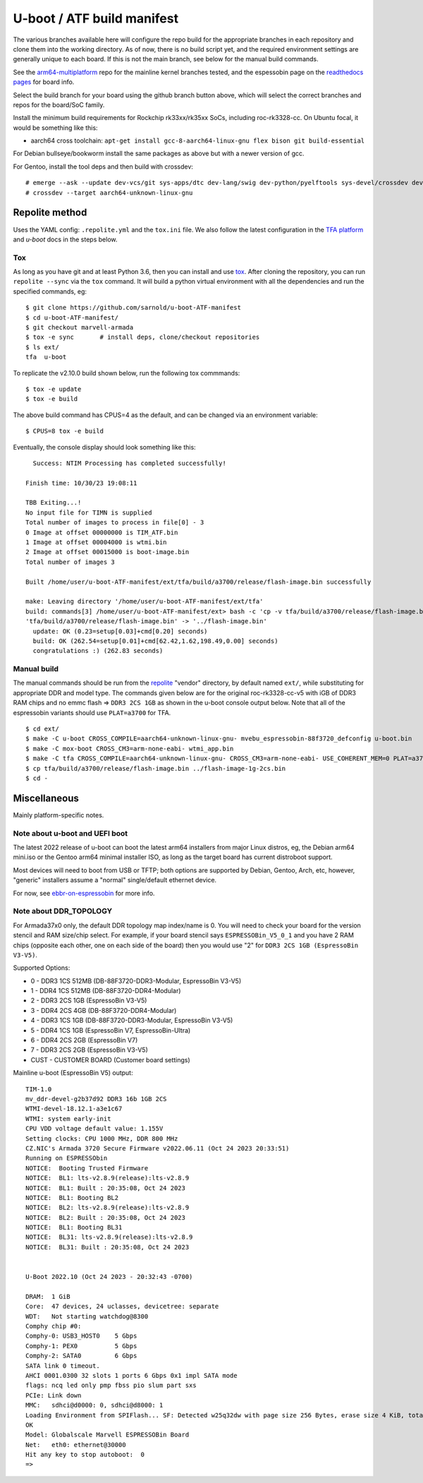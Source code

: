 =============================
 U-boot / ATF build manifest
=============================

The various branches available here will configure the repo build for the
appropriate branches in each repository and clone them into the working
directory.  As of now, there is no build script yet, and the required
environment settings are generally unique to each board.  If this is not
the main branch, see below for the manual build commands.

See the `arm64-multiplatform`_ repo for the mainline kernel branches tested,
and the espessobin page on the `readthedocs pages`_ for board info.

.. _readthedocs pages: https://roc-rk3328-cc.readthedocs.io/en/latest/index.html
.. _arm64-multiplatform: https://github.com/sarnold/arm64-multiplatform

Select the build branch for your board using the github branch button above,
which will select the correct branches and repos for the board/SoC family.

Install the minimum build requirements for Rockchip rk33xx/rk35xx SoCs,
including roc-rk3328-cc.  On Ubuntu focal, it would be something like this:

* aarch64 cross toolchain: ``apt-get install gcc-8-aarch64-linux-gnu flex bison git build-essential``

For Debian bullseye/bookworm install the same packages as above but with
a newer version of gcc.

For Gentoo, install the tool deps and then build with crossdev::

  # emerge --ask --update dev-vcs/git sys-apps/dtc dev-lang/swig dev-python/pyelftools sys-devel/crossdev dev-python/tox
  # crossdev --target aarch64-unknown-linux-gnu


Repolite method
===============

Uses the YAML config: ``.repolite.yml`` and the ``tox.ini`` file. We also
follow the latest configuration in the `TFA platform`_ and `u-boot` docs
in the steps below.

.. _TFA platform: https://trustedfirmware-a.readthedocs.io/en/v2.10/plat/rockchip.html#
.. _: https://docs.u-boot.org/en/v2023.10/board/rockchip/rockchip.html#building

Tox
---

As long as you have git and at least Python 3.6, then you can install and
use `tox`_.  After cloning the repository, you can run ``repolite --sync``
via the ``tox`` command.  It will build a python virtual environment with
all the dependencies and run the specified commands, eg:

::

  $ git clone https://github.com/sarnold/u-boot-ATF-manifest
  $ cd u-boot-ATF-manifest/
  $ git checkout marvell-armada
  $ tox -e sync       # install deps, clone/checkout repositories
  $ ls ext/
  tfa  u-boot

To replicate the v2.10.0 build shown below, run the following tox commmands::

  $ tox -e update
  $ tox -e build

The above build command has CPUS=4 as the default, and can be changed via
an environment variable::

  $ CPUS=8 tox -e build

Eventually, the console display should look something like this:

::

    Success: NTIM Processing has completed successfully!

  Finish time: 10/30/23 19:08:11

  TBB Exiting...!
  No input file for TIMN is supplied
  Total number of images to process in file[0] - 3
  0 Image at offset 00000000 is TIM_ATF.bin
  1 Image at offset 00004000 is wtmi.bin
  2 Image at offset 00015000 is boot-image.bin
  Total number of images 3

  Built /home/user/u-boot-ATF-manifest/ext/tfa/build/a3700/release/flash-image.bin successfully

  make: Leaving directory '/home/user/u-boot-ATF-manifest/ext/tfa'
  build: commands[3] /home/user/u-boot-ATF-manifest/ext> bash -c 'cp -v tfa/build/a3700/release/flash-image.bin ../'
  'tfa/build/a3700/release/flash-image.bin' -> '../flash-image.bin'
    update: OK (0.23=setup[0.03]+cmd[0.20] seconds)
    build: OK (262.54=setup[0.01]+cmd[62.42,1.62,198.49,0.00] seconds)
    congratulations :) (262.83 seconds)


Manual build
------------

The manual commands should be run from the repolite_ "vendor" directory, by default
named ``ext/``, while substituting for appropriate DDR and model type. The commands
given below are for the original roc-rk3328-cc-v5 with iGB of DDR3 RAM chips and no
emmc flash => ``DDR3 2CS 1GB`` as shown in the u-boot console output below.  Note
that all of the espressobin variants should use ``PLAT=a3700`` for TFA.

::

  $ cd ext/
  $ make -C u-boot CROSS_COMPILE=aarch64-unknown-linux-gnu- mvebu_espressobin-88f3720_defconfig u-boot.bin
  $ make -C mox-boot CROSS_CM3=arm-none-eabi- wtmi_app.bin
  $ make -C tfa CROSS_COMPILE=aarch64-unknown-linux-gnu- CROSS_CM3=arm-none-eabi- USE_COHERENT_MEM=0 PLAT=a3700 CLOCKSPRESET=CPU_1000_DDR_800 DDR_TOPOLOGY=2 MV_DDR_PATH=$PWD/mv-ddr WTP=$PWD/mv-utils CRYPTOPP_PATH=$PWD/cryptopp/ BL33=$PWD/u-boot/u-boot.bin WTMI_IMG=$PWD/mox-boot/wtmi_app.bin FIP_ALIGN=0x100 mrvl_flash -j8
  $ cp tfa/build/a3700/release/flash-image.bin ../flash-image-1g-2cs.bin
  $ cd -

.. _tox: https://github.com/tox-dev/tox
.. _repolite: https://sarnold.github.io/repolite/

Miscellaneous
=============

Mainly platform-specific notes.

Note about u-boot and UEFI boot
-------------------------------

The latest 2022 release of u-boot can boot the latest arm64 installers from
major Linux distros, eg, the Debian arm64 mini.iso or the Gentoo arm64 minimal
installer ISO, as long as the target board has current distroboot support.

Most devices will need to boot from USB or TFTP; both options are supported
by Debian, Gentoo, Arch, etc, however, "generic" installers assume a "normal"
single/default ethernet device.

For now, see ebbr-on-espressobin_ for more info.

.. _ebbr-on-espressobin: https://marcin.juszkiewicz.com.pl/2021/02/15/ebbr-on-espressobin/


Note about DDR_TOPOLOGY
-----------------------

For Armada37x0 only, the default DDR topology map index/name is 0.  You
will need to check your board for the version stencil and RAM size/chip
select.  For example, if your board stencil says ``ESPRESSOBin_V5_0_1``
and you have 2 RAM chips (opposite each other, one on each side of the
board) then you would use "2" for ``DDR3 2CS 1GB (EspressoBin V3-V5)``.

Supported Options:

* 0 - DDR3 1CS 512MB (DB-88F3720-DDR3-Modular, EspressoBin V3-V5)
* 1 - DDR4 1CS 512MB (DB-88F3720-DDR4-Modular)
* 2 - DDR3 2CS 1GB (EspressoBin V3-V5)
* 3 - DDR4 2CS 4GB (DB-88F3720-DDR4-Modular)
* 4 - DDR3 1CS 1GB (DB-88F3720-DDR3-Modular, EspressoBin V3-V5)
* 5 - DDR4 1CS 1GB (EspressoBin V7, EspressoBin-Ultra)
* 6 - DDR4 2CS 2GB (EspressoBin V7)
* 7 - DDR3 2CS 2GB (EspressoBin V3-V5)
* CUST - CUSTOMER BOARD (Customer board settings)


Mainline u-boot (EspressoBin V5) output:

::

    TIM-1.0
    mv_ddr-devel-g2b37d92 DDR3 16b 1GB 2CS
    WTMI-devel-18.12.1-a3e1c67
    WTMI: system early-init
    CPU VDD voltage default value: 1.155V
    Setting clocks: CPU 1000 MHz, DDR 800 MHz
    CZ.NIC's Armada 3720 Secure Firmware v2022.06.11 (Oct 24 2023 20:33:51)
    Running on ESPRESSObin
    NOTICE:  Booting Trusted Firmware
    NOTICE:  BL1: lts-v2.8.9(release):lts-v2.8.9
    NOTICE:  BL1: Built : 20:35:08, Oct 24 2023
    NOTICE:  BL1: Booting BL2
    NOTICE:  BL2: lts-v2.8.9(release):lts-v2.8.9
    NOTICE:  BL2: Built : 20:35:08, Oct 24 2023
    NOTICE:  BL1: Booting BL31
    NOTICE:  BL31: lts-v2.8.9(release):lts-v2.8.9
    NOTICE:  BL31: Built : 20:35:08, Oct 24 2023


    U-Boot 2022.10 (Oct 24 2023 - 20:32:43 -0700)

    DRAM:  1 GiB
    Core:  47 devices, 24 uclasses, devicetree: separate
    WDT:   Not starting watchdog@8300
    Comphy chip #0:
    Comphy-0: USB3_HOST0    5 Gbps
    Comphy-1: PEX0          5 Gbps
    Comphy-2: SATA0         6 Gbps
    SATA link 0 timeout.
    AHCI 0001.0300 32 slots 1 ports 6 Gbps 0x1 impl SATA mode
    flags: ncq led only pmp fbss pio slum part sxs
    PCIe: Link down
    MMC:   sdhci@d0000: 0, sdhci@d8000: 1
    Loading Environment from SPIFlash... SF: Detected w25q32dw with page size 256 Bytes, erase size 4 KiB, total 4 MiB
    OK
    Model: Globalscale Marvell ESPRESSOBin Board
    Net:   eth0: ethernet@30000
    Hit any key to stop autoboot:  0
    =>
